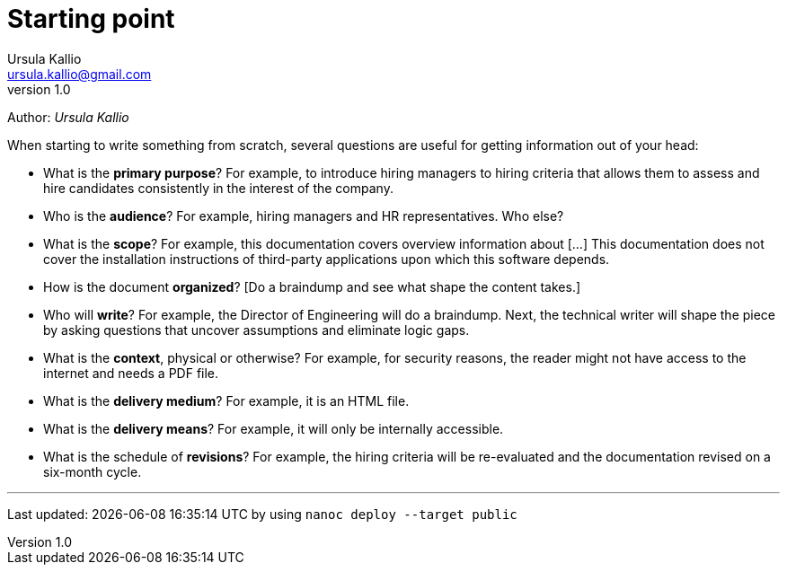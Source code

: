 = Starting point
Ursula Kallio <ursula.kallio@gmail.com>
v1.0
Author: _{author}_

When starting to write something from scratch, several questions
are useful for getting information out of your head:

* What is the **primary purpose**? For example, to introduce hiring managers to
  hiring criteria that allows them to assess and hire candidates consistently
  in the interest of the company.
  
* Who is the **audience**? For example, hiring managers and HR representatives.
  Who else?

* What is the **scope**? For example, this documentation covers overview
  information about [...] This documentation does not cover the installation
  instructions of third-party applications upon which this software depends.

* How is the document **organized**? [Do a braindump and see what shape the
  content takes.]

* Who will **write**? For example, the Director of Engineering will do a
  braindump. Next, the technical writer will shape the piece by asking
  questions that uncover assumptions and eliminate logic gaps.

* What is the **context**, physical or otherwise? For example, for security
  reasons, the reader might not have access to the internet and needs a PDF
  file.

* What is the **delivery medium**? For example, it is an HTML file.

* What is the **delivery means**? For example, it will only be internally
  accessible.

* What is the schedule of **revisions**? For example, the hiring
  criteria will be re-evaluated and the documentation revised on a six-month
  cycle.

'''
Last updated: {docdatetime} by using `nanoc deploy --target public`